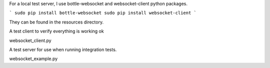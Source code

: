 For a local test server, I use bottle-websocket and websocket-client python packages.

```
sudo pip install bottle-websocket
sudo pip install websocket-client
```

They can be found in the resources directory.

A test client to verify everything is working ok

websocket_client.py

A test server for use when running integration tests.

websocket_example.py



